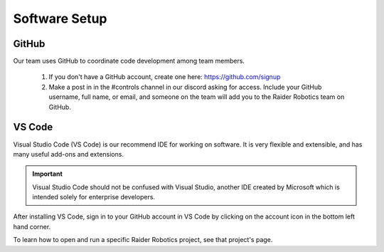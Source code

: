 Software Setup
==============

GitHub
------
Our team uses GitHub to coordinate code development among team members.

    1. If you don't have a GitHub account, create one here: https://github.com/signup

    2. Make a post in in the #controls channel in our discord asking for access. Include your GitHub username, full name, or email, and someone on the team will add you to the Raider Robotics team on GitHub.

VS Code
-------
Visual Studio Code (VS Code) is our recommend IDE for working on software. It is very flexible and extensible, and has many useful add-ons and extensions.

.. important::
    Visual Studio Code should not be confused with Visual Studio, another IDE created by Microsoft which is intended solely for enterprise developers.

After installing VS Code, sign in to your GitHub account in VS Code by clicking on the account icon in the bottom left hand corner.

To learn how to open and run a specific Raider Robotics project, see that project's page.

.. Web Dashboard
.. npm (node)
.. launch instructions